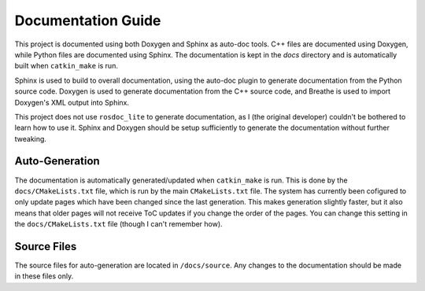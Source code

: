 .. _Documentation Guide:

Documentation Guide
===================
This project is documented using both Doxygen and Sphinx as auto-doc tools. C++
files are documented using Doxygen, while Python files are documented using
Sphinx. The documentation is kept in the `docs` directory and is automatically
built when ``catkin_make`` is run.

Sphinx is used to build to overall documentation, using the auto-doc plugin to
generate documentation from the Python source code. Doxygen is used to generate
documentation from the C++ source code, and Breathe is used to import Doxygen's
XML output into Sphinx.

This project does not use ``rosdoc_lite`` to generate documentation, as I (the
original developer) couldn't be bothered to learn how to use it. Sphinx and 
Doxygen should be setup sufficiently to generate the documentation without 
further tweaking.

.. _Documentation Guide - Auto-Generation:

Auto-Generation
---------------
The documentation is automatically generated/updated when ``catkin_make`` is run.
This is done by the ``docs/CMakeLists.txt`` file, which is run by the main
``CMakeLists.txt`` file. The system has currently been cofigured to only update
pages which have been changed since the last generation. This makes generation
slightly faster, but it also means that older pages will not receive ToC updates
if you change the order of the pages. You can change this setting in the
``docs/CMakeLists.txt`` file (though I can't remember how).

.. _Documentation Guide - Source Files:

Source Files
------------
The source files for auto-generation are located in ``/docs/source``. Any changes
to the documentation should be made in these files only.
